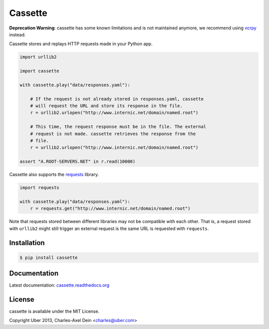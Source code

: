 Cassette
========

**Deprecation Warning**: cassette has some known limitations and is not maintained anymore, we recommend using `vcrpy <https://github.com/kevin1024/vcrpy>`_ instead.

.. image::  https://img.shields.io/pypi/v/cassette.svg

Cassette stores and replays HTTP requests made in your Python app.

.. code:: python

    import urllib2

    import cassette

    with cassette.play("data/responses.yaml"):

        # If the request is not already stored in responses.yaml, cassette
        # will request the URL and store its response in the file.
        r = urllib2.urlopen("http://www.internic.net/domain/named.root")

        # This time, the request response must be in the file. The external
        # request is not made. cassette retrieves the response from the
        # file.
        r = urllib2.urlopen("http://www.internic.net/domain/named.root")

    assert "A.ROOT-SERVERS.NET" in r.read(10000)

Cassette also supports the `requests <https://github.com/kennethreitz/requests>`_
library.

.. code:: python

    import requests

    with cassette.play("data/responses.yaml"):
        r = requests.get("http://www.internic.net/domain/named.root")

Note that requests stored between different libraries may not be compatible with
each other. That is, a request stored with ``urllib2`` might still trigger an external
request is the same URL is requested with ``requests``.


Installation
------------

.. code-block:: sh

    $ pip install cassette


Documentation
-------------

Latest documentation: `cassette.readthedocs.org <http://cassette.readthedocs.org/>`_


License
-------

cassette is available under the MIT License.

Copyright Uber 2013, Charles-Axel Dein <charles@uber.com>
